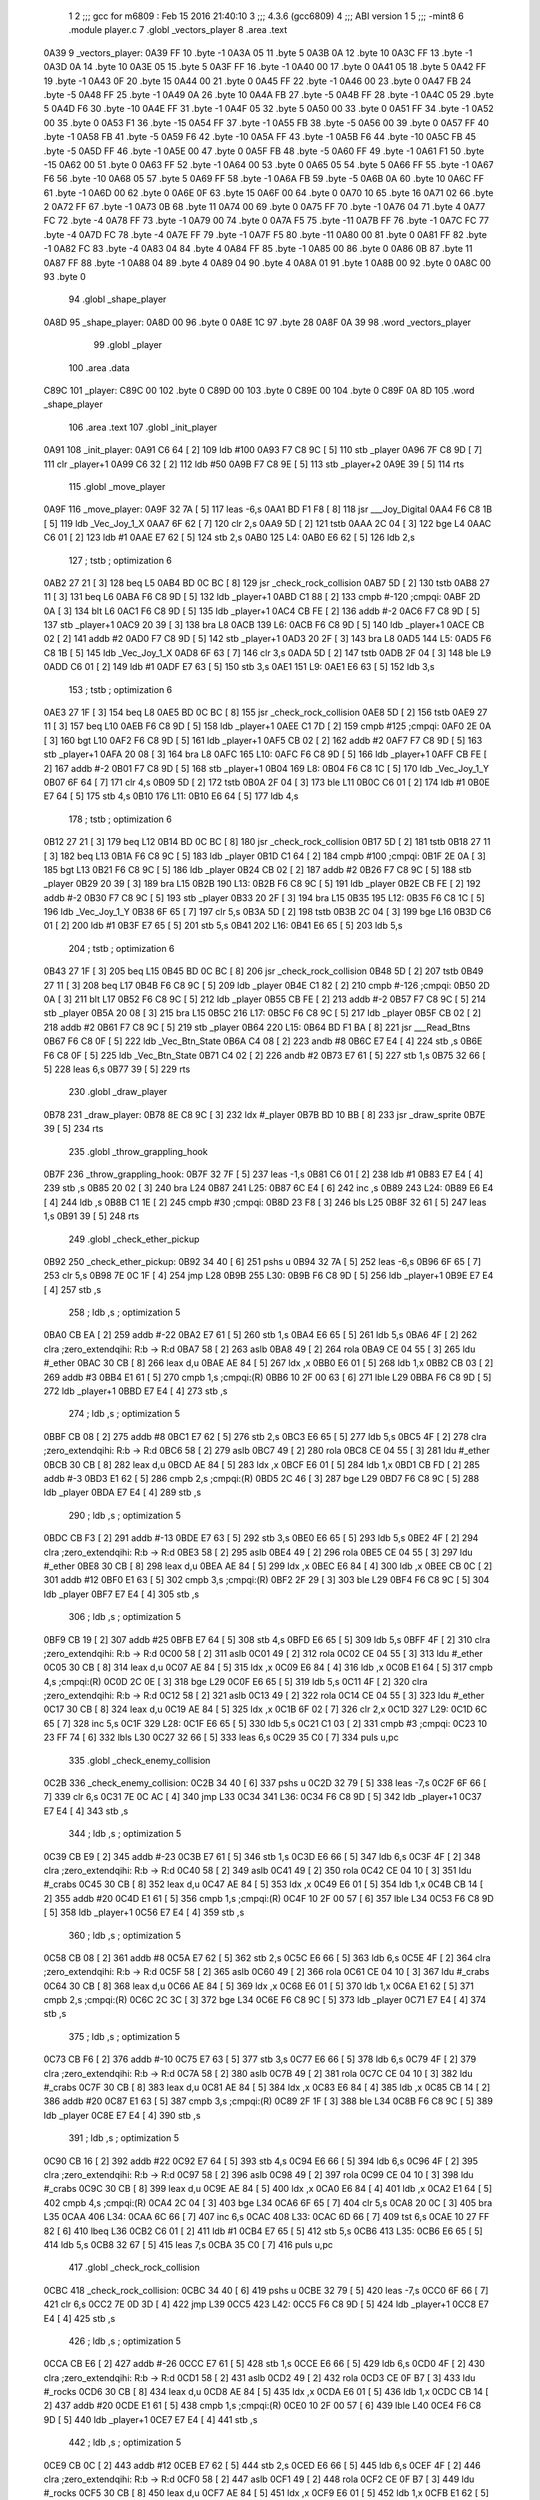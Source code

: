                               1 
                              2 ;;; gcc for m6809 : Feb 15 2016 21:40:10
                              3 ;;; 4.3.6 (gcc6809)
                              4 ;;; ABI version 1
                              5 ;;; -mint8
                              6 	.module	player.c
                              7 	.globl _vectors_player
                              8 	.area .text
   0A39                       9 _vectors_player:
   0A39 FF                   10 	.byte	-1
   0A3A 05                   11 	.byte	5
   0A3B 0A                   12 	.byte	10
   0A3C FF                   13 	.byte	-1
   0A3D 0A                   14 	.byte	10
   0A3E 05                   15 	.byte	5
   0A3F FF                   16 	.byte	-1
   0A40 00                   17 	.byte	0
   0A41 05                   18 	.byte	5
   0A42 FF                   19 	.byte	-1
   0A43 0F                   20 	.byte	15
   0A44 00                   21 	.byte	0
   0A45 FF                   22 	.byte	-1
   0A46 00                   23 	.byte	0
   0A47 FB                   24 	.byte	-5
   0A48 FF                   25 	.byte	-1
   0A49 0A                   26 	.byte	10
   0A4A FB                   27 	.byte	-5
   0A4B FF                   28 	.byte	-1
   0A4C 05                   29 	.byte	5
   0A4D F6                   30 	.byte	-10
   0A4E FF                   31 	.byte	-1
   0A4F 05                   32 	.byte	5
   0A50 00                   33 	.byte	0
   0A51 FF                   34 	.byte	-1
   0A52 00                   35 	.byte	0
   0A53 F1                   36 	.byte	-15
   0A54 FF                   37 	.byte	-1
   0A55 FB                   38 	.byte	-5
   0A56 00                   39 	.byte	0
   0A57 FF                   40 	.byte	-1
   0A58 FB                   41 	.byte	-5
   0A59 F6                   42 	.byte	-10
   0A5A FF                   43 	.byte	-1
   0A5B F6                   44 	.byte	-10
   0A5C FB                   45 	.byte	-5
   0A5D FF                   46 	.byte	-1
   0A5E 00                   47 	.byte	0
   0A5F FB                   48 	.byte	-5
   0A60 FF                   49 	.byte	-1
   0A61 F1                   50 	.byte	-15
   0A62 00                   51 	.byte	0
   0A63 FF                   52 	.byte	-1
   0A64 00                   53 	.byte	0
   0A65 05                   54 	.byte	5
   0A66 FF                   55 	.byte	-1
   0A67 F6                   56 	.byte	-10
   0A68 05                   57 	.byte	5
   0A69 FF                   58 	.byte	-1
   0A6A FB                   59 	.byte	-5
   0A6B 0A                   60 	.byte	10
   0A6C FF                   61 	.byte	-1
   0A6D 00                   62 	.byte	0
   0A6E 0F                   63 	.byte	15
   0A6F 00                   64 	.byte	0
   0A70 10                   65 	.byte	16
   0A71 02                   66 	.byte	2
   0A72 FF                   67 	.byte	-1
   0A73 0B                   68 	.byte	11
   0A74 00                   69 	.byte	0
   0A75 FF                   70 	.byte	-1
   0A76 04                   71 	.byte	4
   0A77 FC                   72 	.byte	-4
   0A78 FF                   73 	.byte	-1
   0A79 00                   74 	.byte	0
   0A7A F5                   75 	.byte	-11
   0A7B FF                   76 	.byte	-1
   0A7C FC                   77 	.byte	-4
   0A7D FC                   78 	.byte	-4
   0A7E FF                   79 	.byte	-1
   0A7F F5                   80 	.byte	-11
   0A80 00                   81 	.byte	0
   0A81 FF                   82 	.byte	-1
   0A82 FC                   83 	.byte	-4
   0A83 04                   84 	.byte	4
   0A84 FF                   85 	.byte	-1
   0A85 00                   86 	.byte	0
   0A86 0B                   87 	.byte	11
   0A87 FF                   88 	.byte	-1
   0A88 04                   89 	.byte	4
   0A89 04                   90 	.byte	4
   0A8A 01                   91 	.byte	1
   0A8B 00                   92 	.byte	0
   0A8C 00                   93 	.byte	0
                             94 	.globl _shape_player
   0A8D                      95 _shape_player:
   0A8D 00                   96 	.byte	0
   0A8E 1C                   97 	.byte	28
   0A8F 0A 39                98 	.word	_vectors_player
                             99 	.globl _player
                            100 	.area .data
   C89C                     101 _player:
   C89C 00                  102 	.byte	0
   C89D 00                  103 	.byte	0
   C89E 00                  104 	.byte	0
   C89F 0A 8D               105 	.word	_shape_player
                            106 	.area .text
                            107 	.globl _init_player
   0A91                     108 _init_player:
   0A91 C6 64         [ 2]  109 	ldb	#100
   0A93 F7 C8 9C      [ 5]  110 	stb	_player
   0A96 7F C8 9D      [ 7]  111 	clr	_player+1
   0A99 C6 32         [ 2]  112 	ldb	#50
   0A9B F7 C8 9E      [ 5]  113 	stb	_player+2
   0A9E 39            [ 5]  114 	rts
                            115 	.globl _move_player
   0A9F                     116 _move_player:
   0A9F 32 7A         [ 5]  117 	leas	-6,s
   0AA1 BD F1 F8      [ 8]  118 	jsr	___Joy_Digital
   0AA4 F6 C8 1B      [ 5]  119 	ldb	_Vec_Joy_1_X
   0AA7 6F 62         [ 7]  120 	clr	2,s
   0AA9 5D            [ 2]  121 	tstb
   0AAA 2C 04         [ 3]  122 	bge	L4
   0AAC C6 01         [ 2]  123 	ldb	#1
   0AAE E7 62         [ 5]  124 	stb	2,s
   0AB0                     125 L4:
   0AB0 E6 62         [ 5]  126 	ldb	2,s
                            127 	; tstb	; optimization 6
   0AB2 27 21         [ 3]  128 	beq	L5
   0AB4 BD 0C BC      [ 8]  129 	jsr	_check_rock_collision
   0AB7 5D            [ 2]  130 	tstb
   0AB8 27 11         [ 3]  131 	beq	L6
   0ABA F6 C8 9D      [ 5]  132 	ldb	_player+1
   0ABD C1 88         [ 2]  133 	cmpb	#-120	;cmpqi:
   0ABF 2D 0A         [ 3]  134 	blt	L6
   0AC1 F6 C8 9D      [ 5]  135 	ldb	_player+1
   0AC4 CB FE         [ 2]  136 	addb	#-2
   0AC6 F7 C8 9D      [ 5]  137 	stb	_player+1
   0AC9 20 39         [ 3]  138 	bra	L8
   0ACB                     139 L6:
   0ACB F6 C8 9D      [ 5]  140 	ldb	_player+1
   0ACE CB 02         [ 2]  141 	addb	#2
   0AD0 F7 C8 9D      [ 5]  142 	stb	_player+1
   0AD3 20 2F         [ 3]  143 	bra	L8
   0AD5                     144 L5:
   0AD5 F6 C8 1B      [ 5]  145 	ldb	_Vec_Joy_1_X
   0AD8 6F 63         [ 7]  146 	clr	3,s
   0ADA 5D            [ 2]  147 	tstb
   0ADB 2F 04         [ 3]  148 	ble	L9
   0ADD C6 01         [ 2]  149 	ldb	#1
   0ADF E7 63         [ 5]  150 	stb	3,s
   0AE1                     151 L9:
   0AE1 E6 63         [ 5]  152 	ldb	3,s
                            153 	; tstb	; optimization 6
   0AE3 27 1F         [ 3]  154 	beq	L8
   0AE5 BD 0C BC      [ 8]  155 	jsr	_check_rock_collision
   0AE8 5D            [ 2]  156 	tstb
   0AE9 27 11         [ 3]  157 	beq	L10
   0AEB F6 C8 9D      [ 5]  158 	ldb	_player+1
   0AEE C1 7D         [ 2]  159 	cmpb	#125	;cmpqi:
   0AF0 2E 0A         [ 3]  160 	bgt	L10
   0AF2 F6 C8 9D      [ 5]  161 	ldb	_player+1
   0AF5 CB 02         [ 2]  162 	addb	#2
   0AF7 F7 C8 9D      [ 5]  163 	stb	_player+1
   0AFA 20 08         [ 3]  164 	bra	L8
   0AFC                     165 L10:
   0AFC F6 C8 9D      [ 5]  166 	ldb	_player+1
   0AFF CB FE         [ 2]  167 	addb	#-2
   0B01 F7 C8 9D      [ 5]  168 	stb	_player+1
   0B04                     169 L8:
   0B04 F6 C8 1C      [ 5]  170 	ldb	_Vec_Joy_1_Y
   0B07 6F 64         [ 7]  171 	clr	4,s
   0B09 5D            [ 2]  172 	tstb
   0B0A 2F 04         [ 3]  173 	ble	L11
   0B0C C6 01         [ 2]  174 	ldb	#1
   0B0E E7 64         [ 5]  175 	stb	4,s
   0B10                     176 L11:
   0B10 E6 64         [ 5]  177 	ldb	4,s
                            178 	; tstb	; optimization 6
   0B12 27 21         [ 3]  179 	beq	L12
   0B14 BD 0C BC      [ 8]  180 	jsr	_check_rock_collision
   0B17 5D            [ 2]  181 	tstb
   0B18 27 11         [ 3]  182 	beq	L13
   0B1A F6 C8 9C      [ 5]  183 	ldb	_player
   0B1D C1 64         [ 2]  184 	cmpb	#100	;cmpqi:
   0B1F 2E 0A         [ 3]  185 	bgt	L13
   0B21 F6 C8 9C      [ 5]  186 	ldb	_player
   0B24 CB 02         [ 2]  187 	addb	#2
   0B26 F7 C8 9C      [ 5]  188 	stb	_player
   0B29 20 39         [ 3]  189 	bra	L15
   0B2B                     190 L13:
   0B2B F6 C8 9C      [ 5]  191 	ldb	_player
   0B2E CB FE         [ 2]  192 	addb	#-2
   0B30 F7 C8 9C      [ 5]  193 	stb	_player
   0B33 20 2F         [ 3]  194 	bra	L15
   0B35                     195 L12:
   0B35 F6 C8 1C      [ 5]  196 	ldb	_Vec_Joy_1_Y
   0B38 6F 65         [ 7]  197 	clr	5,s
   0B3A 5D            [ 2]  198 	tstb
   0B3B 2C 04         [ 3]  199 	bge	L16
   0B3D C6 01         [ 2]  200 	ldb	#1
   0B3F E7 65         [ 5]  201 	stb	5,s
   0B41                     202 L16:
   0B41 E6 65         [ 5]  203 	ldb	5,s
                            204 	; tstb	; optimization 6
   0B43 27 1F         [ 3]  205 	beq	L15
   0B45 BD 0C BC      [ 8]  206 	jsr	_check_rock_collision
   0B48 5D            [ 2]  207 	tstb
   0B49 27 11         [ 3]  208 	beq	L17
   0B4B F6 C8 9C      [ 5]  209 	ldb	_player
   0B4E C1 82         [ 2]  210 	cmpb	#-126	;cmpqi:
   0B50 2D 0A         [ 3]  211 	blt	L17
   0B52 F6 C8 9C      [ 5]  212 	ldb	_player
   0B55 CB FE         [ 2]  213 	addb	#-2
   0B57 F7 C8 9C      [ 5]  214 	stb	_player
   0B5A 20 08         [ 3]  215 	bra	L15
   0B5C                     216 L17:
   0B5C F6 C8 9C      [ 5]  217 	ldb	_player
   0B5F CB 02         [ 2]  218 	addb	#2
   0B61 F7 C8 9C      [ 5]  219 	stb	_player
   0B64                     220 L15:
   0B64 BD F1 BA      [ 8]  221 	jsr	___Read_Btns
   0B67 F6 C8 0F      [ 5]  222 	ldb	_Vec_Btn_State
   0B6A C4 08         [ 2]  223 	andb	#8
   0B6C E7 E4         [ 4]  224 	stb	,s
   0B6E F6 C8 0F      [ 5]  225 	ldb	_Vec_Btn_State
   0B71 C4 02         [ 2]  226 	andb	#2
   0B73 E7 61         [ 5]  227 	stb	1,s
   0B75 32 66         [ 5]  228 	leas	6,s
   0B77 39            [ 5]  229 	rts
                            230 	.globl _draw_player
   0B78                     231 _draw_player:
   0B78 8E C8 9C      [ 3]  232 	ldx	#_player
   0B7B BD 10 BB      [ 8]  233 	jsr	_draw_sprite
   0B7E 39            [ 5]  234 	rts
                            235 	.globl _throw_grappling_hook
   0B7F                     236 _throw_grappling_hook:
   0B7F 32 7F         [ 5]  237 	leas	-1,s
   0B81 C6 01         [ 2]  238 	ldb	#1
   0B83 E7 E4         [ 4]  239 	stb	,s
   0B85 20 02         [ 3]  240 	bra	L24
   0B87                     241 L25:
   0B87 6C E4         [ 6]  242 	inc	,s
   0B89                     243 L24:
   0B89 E6 E4         [ 4]  244 	ldb	,s
   0B8B C1 1E         [ 2]  245 	cmpb	#30	;cmpqi:
   0B8D 23 F8         [ 3]  246 	bls	L25
   0B8F 32 61         [ 5]  247 	leas	1,s
   0B91 39            [ 5]  248 	rts
                            249 	.globl _check_ether_pickup
   0B92                     250 _check_ether_pickup:
   0B92 34 40         [ 6]  251 	pshs	u
   0B94 32 7A         [ 5]  252 	leas	-6,s
   0B96 6F 65         [ 7]  253 	clr	5,s
   0B98 7E 0C 1F      [ 4]  254 	jmp	L28
   0B9B                     255 L30:
   0B9B F6 C8 9D      [ 5]  256 	ldb	_player+1
   0B9E E7 E4         [ 4]  257 	stb	,s
                            258 	; ldb	,s	; optimization 5
   0BA0 CB EA         [ 2]  259 	addb	#-22
   0BA2 E7 61         [ 5]  260 	stb	1,s
   0BA4 E6 65         [ 5]  261 	ldb	5,s
   0BA6 4F            [ 2]  262 	clra		;zero_extendqihi: R:b -> R:d
   0BA7 58            [ 2]  263 	aslb
   0BA8 49            [ 2]  264 	rola
   0BA9 CE 04 55      [ 3]  265 	ldu	#_ether
   0BAC 30 CB         [ 8]  266 	leax	d,u
   0BAE AE 84         [ 5]  267 	ldx	,x
   0BB0 E6 01         [ 5]  268 	ldb	1,x
   0BB2 CB 03         [ 2]  269 	addb	#3
   0BB4 E1 61         [ 5]  270 	cmpb	1,s	;cmpqi:(R)
   0BB6 10 2F 00 63   [ 6]  271 	lble	L29
   0BBA F6 C8 9D      [ 5]  272 	ldb	_player+1
   0BBD E7 E4         [ 4]  273 	stb	,s
                            274 	; ldb	,s	; optimization 5
   0BBF CB 08         [ 2]  275 	addb	#8
   0BC1 E7 62         [ 5]  276 	stb	2,s
   0BC3 E6 65         [ 5]  277 	ldb	5,s
   0BC5 4F            [ 2]  278 	clra		;zero_extendqihi: R:b -> R:d
   0BC6 58            [ 2]  279 	aslb
   0BC7 49            [ 2]  280 	rola
   0BC8 CE 04 55      [ 3]  281 	ldu	#_ether
   0BCB 30 CB         [ 8]  282 	leax	d,u
   0BCD AE 84         [ 5]  283 	ldx	,x
   0BCF E6 01         [ 5]  284 	ldb	1,x
   0BD1 CB FD         [ 2]  285 	addb	#-3
   0BD3 E1 62         [ 5]  286 	cmpb	2,s	;cmpqi:(R)
   0BD5 2C 46         [ 3]  287 	bge	L29
   0BD7 F6 C8 9C      [ 5]  288 	ldb	_player
   0BDA E7 E4         [ 4]  289 	stb	,s
                            290 	; ldb	,s	; optimization 5
   0BDC CB F3         [ 2]  291 	addb	#-13
   0BDE E7 63         [ 5]  292 	stb	3,s
   0BE0 E6 65         [ 5]  293 	ldb	5,s
   0BE2 4F            [ 2]  294 	clra		;zero_extendqihi: R:b -> R:d
   0BE3 58            [ 2]  295 	aslb
   0BE4 49            [ 2]  296 	rola
   0BE5 CE 04 55      [ 3]  297 	ldu	#_ether
   0BE8 30 CB         [ 8]  298 	leax	d,u
   0BEA AE 84         [ 5]  299 	ldx	,x
   0BEC E6 84         [ 4]  300 	ldb	,x
   0BEE CB 0C         [ 2]  301 	addb	#12
   0BF0 E1 63         [ 5]  302 	cmpb	3,s	;cmpqi:(R)
   0BF2 2F 29         [ 3]  303 	ble	L29
   0BF4 F6 C8 9C      [ 5]  304 	ldb	_player
   0BF7 E7 E4         [ 4]  305 	stb	,s
                            306 	; ldb	,s	; optimization 5
   0BF9 CB 19         [ 2]  307 	addb	#25
   0BFB E7 64         [ 5]  308 	stb	4,s
   0BFD E6 65         [ 5]  309 	ldb	5,s
   0BFF 4F            [ 2]  310 	clra		;zero_extendqihi: R:b -> R:d
   0C00 58            [ 2]  311 	aslb
   0C01 49            [ 2]  312 	rola
   0C02 CE 04 55      [ 3]  313 	ldu	#_ether
   0C05 30 CB         [ 8]  314 	leax	d,u
   0C07 AE 84         [ 5]  315 	ldx	,x
   0C09 E6 84         [ 4]  316 	ldb	,x
   0C0B E1 64         [ 5]  317 	cmpb	4,s	;cmpqi:(R)
   0C0D 2C 0E         [ 3]  318 	bge	L29
   0C0F E6 65         [ 5]  319 	ldb	5,s
   0C11 4F            [ 2]  320 	clra		;zero_extendqihi: R:b -> R:d
   0C12 58            [ 2]  321 	aslb
   0C13 49            [ 2]  322 	rola
   0C14 CE 04 55      [ 3]  323 	ldu	#_ether
   0C17 30 CB         [ 8]  324 	leax	d,u
   0C19 AE 84         [ 5]  325 	ldx	,x
   0C1B 6F 02         [ 7]  326 	clr	2,x
   0C1D                     327 L29:
   0C1D 6C 65         [ 7]  328 	inc	5,s
   0C1F                     329 L28:
   0C1F E6 65         [ 5]  330 	ldb	5,s
   0C21 C1 03         [ 2]  331 	cmpb	#3	;cmpqi:
   0C23 10 23 FF 74   [ 6]  332 	lbls	L30
   0C27 32 66         [ 5]  333 	leas	6,s
   0C29 35 C0         [ 7]  334 	puls	u,pc
                            335 	.globl _check_enemy_collision
   0C2B                     336 _check_enemy_collision:
   0C2B 34 40         [ 6]  337 	pshs	u
   0C2D 32 79         [ 5]  338 	leas	-7,s
   0C2F 6F 66         [ 7]  339 	clr	6,s
   0C31 7E 0C AC      [ 4]  340 	jmp	L33
   0C34                     341 L36:
   0C34 F6 C8 9D      [ 5]  342 	ldb	_player+1
   0C37 E7 E4         [ 4]  343 	stb	,s
                            344 	; ldb	,s	; optimization 5
   0C39 CB E9         [ 2]  345 	addb	#-23
   0C3B E7 61         [ 5]  346 	stb	1,s
   0C3D E6 66         [ 5]  347 	ldb	6,s
   0C3F 4F            [ 2]  348 	clra		;zero_extendqihi: R:b -> R:d
   0C40 58            [ 2]  349 	aslb
   0C41 49            [ 2]  350 	rola
   0C42 CE 04 10      [ 3]  351 	ldu	#_crabs
   0C45 30 CB         [ 8]  352 	leax	d,u
   0C47 AE 84         [ 5]  353 	ldx	,x
   0C49 E6 01         [ 5]  354 	ldb	1,x
   0C4B CB 14         [ 2]  355 	addb	#20
   0C4D E1 61         [ 5]  356 	cmpb	1,s	;cmpqi:(R)
   0C4F 10 2F 00 57   [ 6]  357 	lble	L34
   0C53 F6 C8 9D      [ 5]  358 	ldb	_player+1
   0C56 E7 E4         [ 4]  359 	stb	,s
                            360 	; ldb	,s	; optimization 5
   0C58 CB 08         [ 2]  361 	addb	#8
   0C5A E7 62         [ 5]  362 	stb	2,s
   0C5C E6 66         [ 5]  363 	ldb	6,s
   0C5E 4F            [ 2]  364 	clra		;zero_extendqihi: R:b -> R:d
   0C5F 58            [ 2]  365 	aslb
   0C60 49            [ 2]  366 	rola
   0C61 CE 04 10      [ 3]  367 	ldu	#_crabs
   0C64 30 CB         [ 8]  368 	leax	d,u
   0C66 AE 84         [ 5]  369 	ldx	,x
   0C68 E6 01         [ 5]  370 	ldb	1,x
   0C6A E1 62         [ 5]  371 	cmpb	2,s	;cmpqi:(R)
   0C6C 2C 3C         [ 3]  372 	bge	L34
   0C6E F6 C8 9C      [ 5]  373 	ldb	_player
   0C71 E7 E4         [ 4]  374 	stb	,s
                            375 	; ldb	,s	; optimization 5
   0C73 CB F6         [ 2]  376 	addb	#-10
   0C75 E7 63         [ 5]  377 	stb	3,s
   0C77 E6 66         [ 5]  378 	ldb	6,s
   0C79 4F            [ 2]  379 	clra		;zero_extendqihi: R:b -> R:d
   0C7A 58            [ 2]  380 	aslb
   0C7B 49            [ 2]  381 	rola
   0C7C CE 04 10      [ 3]  382 	ldu	#_crabs
   0C7F 30 CB         [ 8]  383 	leax	d,u
   0C81 AE 84         [ 5]  384 	ldx	,x
   0C83 E6 84         [ 4]  385 	ldb	,x
   0C85 CB 14         [ 2]  386 	addb	#20
   0C87 E1 63         [ 5]  387 	cmpb	3,s	;cmpqi:(R)
   0C89 2F 1F         [ 3]  388 	ble	L34
   0C8B F6 C8 9C      [ 5]  389 	ldb	_player
   0C8E E7 E4         [ 4]  390 	stb	,s
                            391 	; ldb	,s	; optimization 5
   0C90 CB 16         [ 2]  392 	addb	#22
   0C92 E7 64         [ 5]  393 	stb	4,s
   0C94 E6 66         [ 5]  394 	ldb	6,s
   0C96 4F            [ 2]  395 	clra		;zero_extendqihi: R:b -> R:d
   0C97 58            [ 2]  396 	aslb
   0C98 49            [ 2]  397 	rola
   0C99 CE 04 10      [ 3]  398 	ldu	#_crabs
   0C9C 30 CB         [ 8]  399 	leax	d,u
   0C9E AE 84         [ 5]  400 	ldx	,x
   0CA0 E6 84         [ 4]  401 	ldb	,x
   0CA2 E1 64         [ 5]  402 	cmpb	4,s	;cmpqi:(R)
   0CA4 2C 04         [ 3]  403 	bge	L34
   0CA6 6F 65         [ 7]  404 	clr	5,s
   0CA8 20 0C         [ 3]  405 	bra	L35
   0CAA                     406 L34:
   0CAA 6C 66         [ 7]  407 	inc	6,s
   0CAC                     408 L33:
   0CAC 6D 66         [ 7]  409 	tst	6,s
   0CAE 10 27 FF 82   [ 6]  410 	lbeq	L36
   0CB2 C6 01         [ 2]  411 	ldb	#1
   0CB4 E7 65         [ 5]  412 	stb	5,s
   0CB6                     413 L35:
   0CB6 E6 65         [ 5]  414 	ldb	5,s
   0CB8 32 67         [ 5]  415 	leas	7,s
   0CBA 35 C0         [ 7]  416 	puls	u,pc
                            417 	.globl _check_rock_collision
   0CBC                     418 _check_rock_collision:
   0CBC 34 40         [ 6]  419 	pshs	u
   0CBE 32 79         [ 5]  420 	leas	-7,s
   0CC0 6F 66         [ 7]  421 	clr	6,s
   0CC2 7E 0D 3D      [ 4]  422 	jmp	L39
   0CC5                     423 L42:
   0CC5 F6 C8 9D      [ 5]  424 	ldb	_player+1
   0CC8 E7 E4         [ 4]  425 	stb	,s
                            426 	; ldb	,s	; optimization 5
   0CCA CB E6         [ 2]  427 	addb	#-26
   0CCC E7 61         [ 5]  428 	stb	1,s
   0CCE E6 66         [ 5]  429 	ldb	6,s
   0CD0 4F            [ 2]  430 	clra		;zero_extendqihi: R:b -> R:d
   0CD1 58            [ 2]  431 	aslb
   0CD2 49            [ 2]  432 	rola
   0CD3 CE 0F B7      [ 3]  433 	ldu	#_rocks
   0CD6 30 CB         [ 8]  434 	leax	d,u
   0CD8 AE 84         [ 5]  435 	ldx	,x
   0CDA E6 01         [ 5]  436 	ldb	1,x
   0CDC CB 14         [ 2]  437 	addb	#20
   0CDE E1 61         [ 5]  438 	cmpb	1,s	;cmpqi:(R)
   0CE0 10 2F 00 57   [ 6]  439 	lble	L40
   0CE4 F6 C8 9D      [ 5]  440 	ldb	_player+1
   0CE7 E7 E4         [ 4]  441 	stb	,s
                            442 	; ldb	,s	; optimization 5
   0CE9 CB 0C         [ 2]  443 	addb	#12
   0CEB E7 62         [ 5]  444 	stb	2,s
   0CED E6 66         [ 5]  445 	ldb	6,s
   0CEF 4F            [ 2]  446 	clra		;zero_extendqihi: R:b -> R:d
   0CF0 58            [ 2]  447 	aslb
   0CF1 49            [ 2]  448 	rola
   0CF2 CE 0F B7      [ 3]  449 	ldu	#_rocks
   0CF5 30 CB         [ 8]  450 	leax	d,u
   0CF7 AE 84         [ 5]  451 	ldx	,x
   0CF9 E6 01         [ 5]  452 	ldb	1,x
   0CFB E1 62         [ 5]  453 	cmpb	2,s	;cmpqi:(R)
   0CFD 2C 3C         [ 3]  454 	bge	L40
   0CFF F6 C8 9C      [ 5]  455 	ldb	_player
   0D02 E7 E4         [ 4]  456 	stb	,s
                            457 	; ldb	,s	; optimization 5
   0D04 CB F6         [ 2]  458 	addb	#-10
   0D06 E7 63         [ 5]  459 	stb	3,s
   0D08 E6 66         [ 5]  460 	ldb	6,s
   0D0A 4F            [ 2]  461 	clra		;zero_extendqihi: R:b -> R:d
   0D0B 58            [ 2]  462 	aslb
   0D0C 49            [ 2]  463 	rola
   0D0D CE 0F B7      [ 3]  464 	ldu	#_rocks
   0D10 30 CB         [ 8]  465 	leax	d,u
   0D12 AE 84         [ 5]  466 	ldx	,x
   0D14 E6 84         [ 4]  467 	ldb	,x
   0D16 CB 14         [ 2]  468 	addb	#20
   0D18 E1 63         [ 5]  469 	cmpb	3,s	;cmpqi:(R)
   0D1A 2F 1F         [ 3]  470 	ble	L40
   0D1C F6 C8 9C      [ 5]  471 	ldb	_player
   0D1F E7 E4         [ 4]  472 	stb	,s
                            473 	; ldb	,s	; optimization 5
   0D21 CB 16         [ 2]  474 	addb	#22
   0D23 E7 64         [ 5]  475 	stb	4,s
   0D25 E6 66         [ 5]  476 	ldb	6,s
   0D27 4F            [ 2]  477 	clra		;zero_extendqihi: R:b -> R:d
   0D28 58            [ 2]  478 	aslb
   0D29 49            [ 2]  479 	rola
   0D2A CE 0F B7      [ 3]  480 	ldu	#_rocks
   0D2D 30 CB         [ 8]  481 	leax	d,u
   0D2F AE 84         [ 5]  482 	ldx	,x
   0D31 E6 84         [ 4]  483 	ldb	,x
   0D33 E1 64         [ 5]  484 	cmpb	4,s	;cmpqi:(R)
   0D35 2C 04         [ 3]  485 	bge	L40
   0D37 6F 65         [ 7]  486 	clr	5,s
   0D39 20 0E         [ 3]  487 	bra	L41
   0D3B                     488 L40:
   0D3B 6C 66         [ 7]  489 	inc	6,s
   0D3D                     490 L39:
   0D3D E6 66         [ 5]  491 	ldb	6,s
   0D3F C1 05         [ 2]  492 	cmpb	#5	;cmpqi:
   0D41 10 23 FF 80   [ 6]  493 	lbls	L42
   0D45 C6 01         [ 2]  494 	ldb	#1
   0D47 E7 65         [ 5]  495 	stb	5,s
   0D49                     496 L41:
   0D49 E6 65         [ 5]  497 	ldb	5,s
   0D4B 32 67         [ 5]  498 	leas	7,s
   0D4D 35 C0         [ 7]  499 	puls	u,pc
ASxxxx Assembler V05.00  (Motorola 6809), page 1.
Hexidecimal [16-Bits]

Symbol Table

    .__.$$$.       =   2710 L   |     .__.ABS.       =   0000 G
    .__.CPU.       =   0000 L   |     .__.H$L.       =   0001 L
  2 L10                00C3 R   |   2 L11                00D7 R
  2 L12                00FC R   |   2 L13                00F2 R
  2 L15                012B R   |   2 L16                0108 R
  2 L17                0123 R   |   2 L24                0150 R
  2 L25                014E R   |   2 L28                01E6 R
  2 L29                01E4 R   |   2 L30                0162 R
  2 L33                0273 R   |   2 L34                0271 R
  2 L35                027D R   |   2 L36                01FB R
  2 L39                0304 R   |   2 L4                 0077 R
  2 L40                0302 R   |   2 L41                0310 R
  2 L42                028C R   |   2 L5                 009C R
  2 L6                 0092 R   |   2 L8                 00CB R
  2 L9                 00A8 R   |     _Vec_Btn_State     **** GX
    _Vec_Joy_1_X       **** GX  |     _Vec_Joy_1_Y       **** GX
    ___Joy_Digital     **** GX  |     ___Read_Btns       **** GX
  2 _check_enemy_c     01F2 GR  |   2 _check_ether_p     0159 GR
  2 _check_rock_co     0283 GR  |     _crabs             **** GX
  2 _draw_player       013F GR  |     _draw_sprite       **** GX
    _ether             **** GX  |   2 _init_player       0058 GR
  2 _move_player       0066 GR  |   3 _player            0000 GR
    _rocks             **** GX  |   2 _shape_player      0054 GR
  2 _throw_grappli     0146 GR  |   2 _vectors_playe     0000 GR

ASxxxx Assembler V05.00  (Motorola 6809), page 2.
Hexidecimal [16-Bits]

Area Table

[_CSEG]
   0 _CODE            size    0   flags C080
   2 .text            size  316   flags  100
   3 .data            size    5   flags  100
[_DSEG]
   1 _DATA            size    0   flags C0C0

